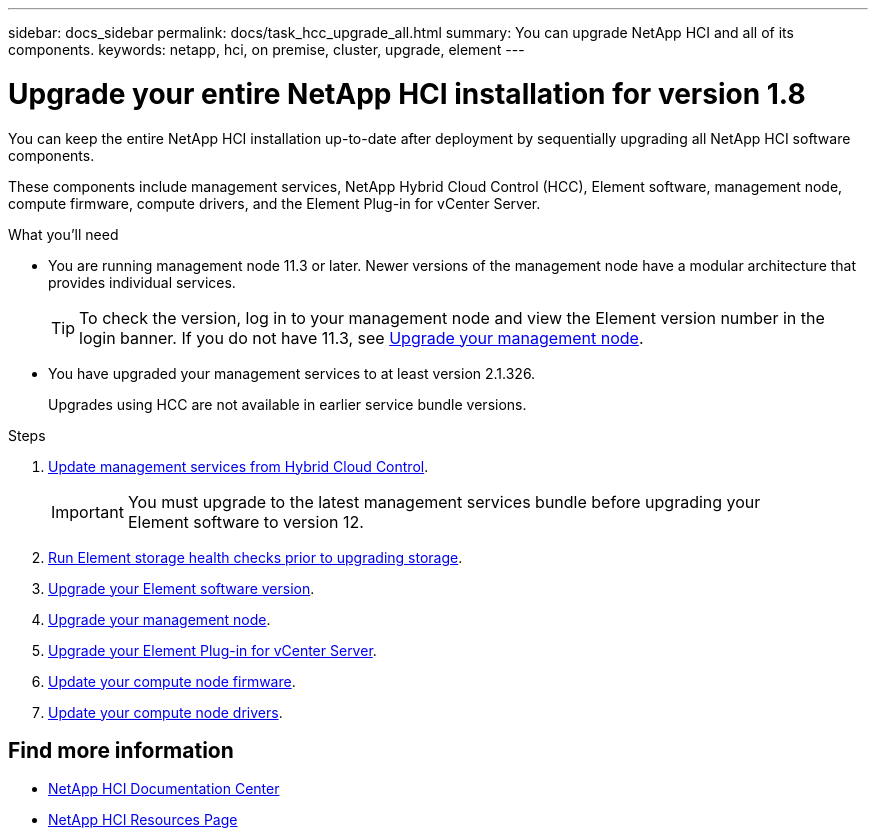 ---
sidebar: docs_sidebar
permalink: docs/task_hcc_upgrade_all.html
summary: You can upgrade NetApp HCI and all of its components.
keywords: netapp, hci, on premise, cluster, upgrade, element
---

= Upgrade your entire NetApp HCI installation for version 1.8

:hardbreaks:
:nofooter:
:icons: font
:linkattrs:
:imagesdir: ../media/

[.lead]
You can keep the entire NetApp HCI installation up-to-date after deployment by sequentially upgrading all NetApp HCI software components.

These components include management services, NetApp Hybrid Cloud Control (HCC), Element software, management node, compute firmware, compute drivers, and the Element Plug-in for vCenter Server.

.What you'll need

* You are running management node 11.3 or later. Newer versions of the management node have a modular architecture that provides individual services.
+
TIP: To check the version, log in to your management node and view the Element version number in the login banner. If you do not have 11.3, see link:task_hcc_upgrade_management_node.html[Upgrade your management node].

* You have upgraded your management services to at least version 2.1.326.
+
Upgrades using HCC are not available in earlier service bundle versions.


.Steps

. link:task_hcc_upgrade_management_services.html[Update management services from Hybrid Cloud Control].
+
IMPORTANT: You must upgrade to the latest management services bundle before upgrading your
Element software to version 12.

. link:task_hcc_upgrade_element_prechecks.html[Run Element storage health checks prior to upgrading storage].
. link:task_hcc_upgrade_element_software.html[Upgrade your Element software version].
. link:task_hcc_upgrade_management_node.html[Upgrade your management node].
. link:task_vcp_upgrade_plugin.html[Upgrade your Element Plug-in for vCenter Server].
. link:task_hcc_upgrade_compute_node_firmware.html[Update your compute node firmware].
. link:task_hcc_upgrade_compute_node_drivers.html[Update your compute node drivers].



[discrete]
== Find more information

* https://docs.netapp.com/hci/index.jsp[NetApp HCI Documentation Center^]
* https://docs.netapp.com/us-en/documentation/hci.aspx[NetApp HCI Resources Page^]
